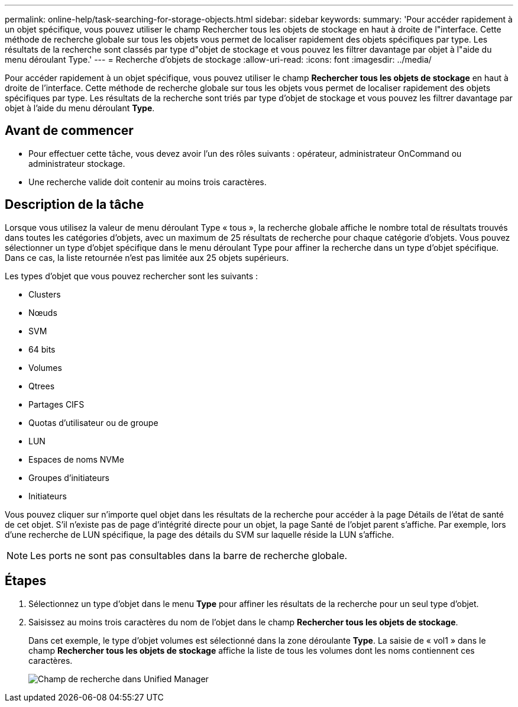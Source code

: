 ---
permalink: online-help/task-searching-for-storage-objects.html 
sidebar: sidebar 
keywords:  
summary: 'Pour accéder rapidement à un objet spécifique, vous pouvez utiliser le champ Rechercher tous les objets de stockage en haut à droite de l"interface. Cette méthode de recherche globale sur tous les objets vous permet de localiser rapidement des objets spécifiques par type. Les résultats de la recherche sont classés par type d"objet de stockage et vous pouvez les filtrer davantage par objet à l"aide du menu déroulant Type.' 
---
= Recherche d'objets de stockage
:allow-uri-read: 
:icons: font
:imagesdir: ../media/


[role="lead"]
Pour accéder rapidement à un objet spécifique, vous pouvez utiliser le champ *Rechercher tous les objets de stockage* en haut à droite de l'interface. Cette méthode de recherche globale sur tous les objets vous permet de localiser rapidement des objets spécifiques par type. Les résultats de la recherche sont triés par type d'objet de stockage et vous pouvez les filtrer davantage par objet à l'aide du menu déroulant *Type*.



== Avant de commencer

* Pour effectuer cette tâche, vous devez avoir l'un des rôles suivants : opérateur, administrateur OnCommand ou administrateur stockage.
* Une recherche valide doit contenir au moins trois caractères.




== Description de la tâche

Lorsque vous utilisez la valeur de menu déroulant Type « tous », la recherche globale affiche le nombre total de résultats trouvés dans toutes les catégories d'objets, avec un maximum de 25 résultats de recherche pour chaque catégorie d'objets. Vous pouvez sélectionner un type d'objet spécifique dans le menu déroulant Type pour affiner la recherche dans un type d'objet spécifique. Dans ce cas, la liste retournée n'est pas limitée aux 25 objets supérieurs.

Les types d'objet que vous pouvez rechercher sont les suivants :

* Clusters
* Nœuds
* SVM
* 64 bits
* Volumes
* Qtrees
* Partages CIFS
* Quotas d'utilisateur ou de groupe
* LUN
* Espaces de noms NVMe
* Groupes d'initiateurs
* Initiateurs


Vous pouvez cliquer sur n'importe quel objet dans les résultats de la recherche pour accéder à la page Détails de l'état de santé de cet objet. S'il n'existe pas de page d'intégrité directe pour un objet, la page Santé de l'objet parent s'affiche. Par exemple, lors d'une recherche de LUN spécifique, la page des détails du SVM sur laquelle réside la LUN s'affiche.

[NOTE]
====
Les ports ne sont pas consultables dans la barre de recherche globale.

====


== Étapes

. Sélectionnez un type d'objet dans le menu *Type* pour affiner les résultats de la recherche pour un seul type d'objet.
. Saisissez au moins trois caractères du nom de l'objet dans le champ *Rechercher tous les objets de stockage*.
+
Dans cet exemple, le type d'objet volumes est sélectionné dans la zone déroulante *Type*. La saisie de « vol1 » dans le champ *Rechercher tous les objets de stockage* affiche la liste de tous les volumes dont les noms contiennent ces caractères.

+
image::../media/opm-search-field-jpg.gif[Champ de recherche dans Unified Manager]


